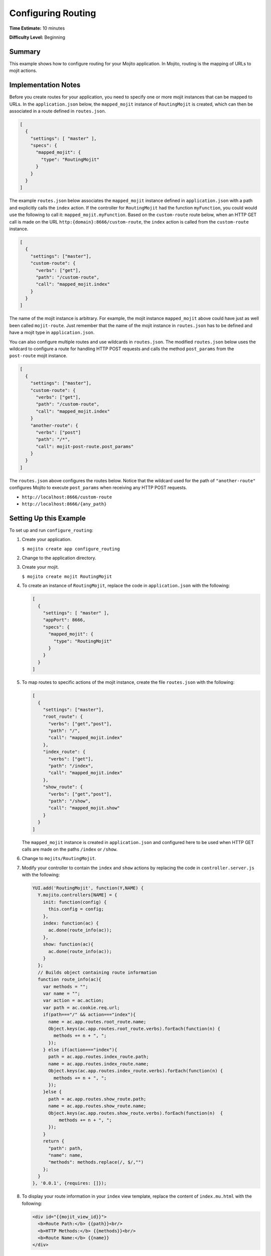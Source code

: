 

===================
Configuring Routing
===================

**Time Estimate:** 10 minutes

**Difficulty Level:** Beginning

Summary
#######

This example shows how to configure routing for your Mojito application. In Mojito, routing is the mapping of URLs to mojit actions.

Implementation Notes
####################

Before you create routes for your application, you need to specify one or more mojit instances that can be mapped to URLs. In the ``application.json`` below, the ``mapped_mojit`` instance of ``RoutingMojit`` 
is created, which can then be associated in a route defined in ``routes.json``.

.. code-block:: javascript

   [
     {
       "settings": [ "master" ],
       "specs": {
         "mapped_mojit": {
           "type": "RoutingMojit"
         }
       }
     }
   ]

The example ``routes.json`` below associates the ``mapped_mojit`` instance defined in ``application.json`` with a path and explicitly calls the ``index`` action. If the controller for ``RoutingMojit`` had the function ``myFunction``, 
you could would use the following to call it: ``mapped_mojit.myFunction``.   Based on the ``custom-route`` route below, when an HTTP GET call is made on the URL ``http:{domain}:8666/custom-route``, 
the ``index`` action is called from the ``custom-route`` instance.

.. code-block:: javascript

   [
     {
       "settings": ["master"],
       "custom-route": {
         "verbs": ["get"],
         "path": "/custom-route",
         "call": "mapped_mojit.index"
       }
     }
   ]

The name of the mojit instance is arbitrary. For example, the mojit instance ``mapped_mojit`` above could have just as well been called ``mojit-route``. Just remember that the name of the mojit instance 
in ``routes.json`` has to be defined and have a mojit type in ``application.json``.

You can also configure multiple routes and use wildcards in ``routes.json``. The modified ``routes.json`` below uses the wildcard to configure a route for handling HTTP POST requests and calls the 
method ``post_params`` from the ``post-route`` mojit instance.

.. code-block:: javascript

   [
     {
       "settings": ["master"],
       "custom-route": {
         "verbs": ["get"],
         "path": "/custom-route",
         "call": "mapped_mojit.index"
       }
       "another-route": {
         "verbs": ["post"]
         "path": "/*",
         "call": mojit-post-route.post_params"
       }
     }
   ]

The ``routes.json`` above configures the routes below. Notice that the wildcard used for the path of ``"another-route"`` configures Mojito to execute ``post_params`` when receiving any HTTP POST requests.

- ``http://localhost:8666/custom-route``
- ``http://localhost:8666/{any_path}``

Setting Up this Example
#######################

To set up and run ``configure_routing``:

#. Create your application.

   ``$ mojito create app configure_routing``

#. Change to the application directory.

#. Create your mojit.

   ``$ mojito create mojit RoutingMojit``

#. To create an instance of ``RoutingMojit``, replace the code in ``application.json`` with the following:

   .. code-block:: javascript

      [
        {
          "settings": [ "master" ],
          "appPort": 8666,
          "specs": {
            "mapped_mojit": {
              "type": "RoutingMojit"
            }
          }
        }
      ]

#. To map routes to specific actions of the mojit instance, create the file ``routes.json`` with the following:

   .. code-block:: javascript

      [
        {
          "settings": ["master"],
          "root_route": {
            "verbs": ["get","post"],
            "path": "/",
            "call": "mapped_mojit.index"
          },
          "index_route": {
            "verbs": ["get"],
            "path": "/index",
            "call": "mapped_mojit.index"
          },
          "show_route": {
            "verbs": ["get","post"],
            "path": "/show",
            "call": "mapped_mojit.show"
          }
        }
      ]

   The ``mapped_mojit`` instance is created in ``application.json`` and configured here to be used when HTTP GET calls are made on the paths ``/index`` or ``/show``.

#. Change to ``mojits/RoutingMojit``.

#. Modify your controller to contain the ``index`` and ``show`` actions by replacing the code in ``controller.server.js`` with the following:

   .. code-block:: javascript

      YUI.add('RoutingMojit', function(Y,NAME) {
        Y.mojito.controllers[NAME] = {
          init: function(config) {
            this.config = config;
          },
          index: function(ac) {
            ac.done(route_info(ac));
          },
          show: function(ac){
            ac.done(route_info(ac));
          }
        };
        // Builds object containing route information
        function route_info(ac){
          var methods = "";
          var name = "";
          var action = ac.action;
          var path = ac.cookie.req.url;
          if(path==="/" && action==="index"){
            name = ac.app.routes.root_route.name;
            Object.keys(ac.app.routes.root_route.verbs).forEach(function(n) {
              methods += n + ", ";
            });
          } else if(action==="index"){
            path = ac.app.routes.index_route.path;
            name = ac.app.routes.index_route.name;
            Object.keys(ac.app.routes.index_route.verbs).forEach(function(n) {
              methods += n + ", ";
            });
          }else {
            path = ac.app.routes.show_route.path;
            name = ac.app.routes.show_route.name;
            Object.keys(ac.app.routes.show_route.verbs).forEach(function(n)  {
                methods += n + ", ";
            });
          }
          return {
            "path": path,
            "name": name,
            "methods": methods.replace(/, $/,"")
          };
        }
      }, '0.0.1', {requires: []});

#. To display your route information in your ``index`` view template, replace the content of ``index.mu.html`` with the following:

   .. code-block:: html

      <div id="{{mojit_view_id}}">
        <b>Route Path:</b> {{path}}<br/>
        <b>HTTP Methods:</b> {{methods}}<br/>
        <b>Route Name:</b> {{name}}
      </div>

#. To display your route information in your ``show`` view template, create the file ``show.mu.html`` with the following:

   .. code-block:: html

      <div id="{{mojit_view_id}}">
        <b>Route Path:</b> {{path}}<br/>
        <b>HTTP Methods:</b> {{methods}}<br/>
        <b>Route Name:</b> {{name}}
      </div>

#. Run the server and open the following URL in a browser to see the ``index`` route: http://localhost:8666/index

#. To see the ``show`` route, open the following URL in a browser:

   http://localhost:8666/show

Source Code
###########

- `Application Configuration <http://github.com/yahoo/mojito/tree/master/examples/developer-guide/configure_routing/application.json>`_
- `Route Configuration <http://github.com/yahoo/mojito/tree/master/examples/developer-guide/configure_routing/routes.json>`_
- `Configure Routing Application <http://github.com/yahoo/mojito/tree/master/examples/developer-guide/configure_routing/>`_


